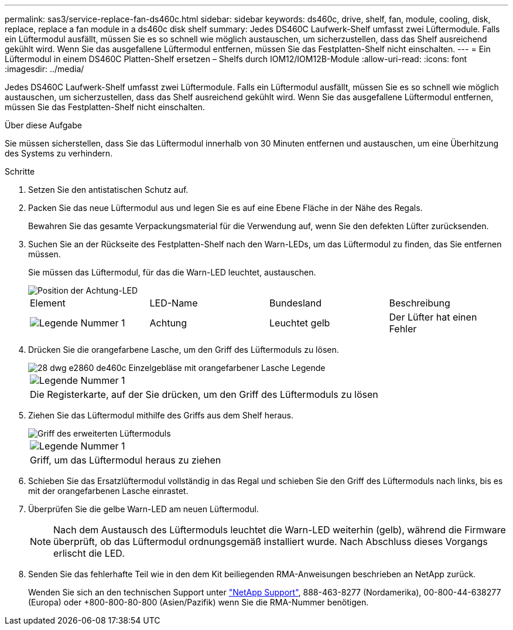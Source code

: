 ---
permalink: sas3/service-replace-fan-ds460c.html 
sidebar: sidebar 
keywords: ds460c, drive, shelf, fan, module, cooling, disk, replace, replace a fan module in a ds460c disk shelf 
summary: Jedes DS460C Laufwerk-Shelf umfasst zwei Lüftermodule. Falls ein Lüftermodul ausfällt, müssen Sie es so schnell wie möglich austauschen, um sicherzustellen, dass das Shelf ausreichend gekühlt wird. Wenn Sie das ausgefallene Lüftermodul entfernen, müssen Sie das Festplatten-Shelf nicht einschalten. 
---
= Ein Lüftermodul in einem DS460C Platten-Shelf ersetzen – Shelfs durch IOM12/IOM12B-Module
:allow-uri-read: 
:icons: font
:imagesdir: ../media/


[role="lead"]
Jedes DS460C Laufwerk-Shelf umfasst zwei Lüftermodule. Falls ein Lüftermodul ausfällt, müssen Sie es so schnell wie möglich austauschen, um sicherzustellen, dass das Shelf ausreichend gekühlt wird. Wenn Sie das ausgefallene Lüftermodul entfernen, müssen Sie das Festplatten-Shelf nicht einschalten.

.Über diese Aufgabe
Sie müssen sicherstellen, dass Sie das Lüftermodul innerhalb von 30 Minuten entfernen und austauschen, um eine Überhitzung des Systems zu verhindern.

.Schritte
. Setzen Sie den antistatischen Schutz auf.
. Packen Sie das neue Lüftermodul aus und legen Sie es auf eine Ebene Fläche in der Nähe des Regals.
+
Bewahren Sie das gesamte Verpackungsmaterial für die Verwendung auf, wenn Sie den defekten Lüfter zurücksenden.

. Suchen Sie an der Rückseite des Festplatten-Shelf nach den Warn-LEDs, um das Lüftermodul zu finden, das Sie entfernen müssen.
+
Sie müssen das Lüftermodul, für das die Warn-LED leuchtet, austauschen.

+
image::../media/28_dwg_e2860_de460c_single_fan_canister_with_led_callout.gif[Position der Achtung-LED]

+
|===


| Element | LED-Name | Bundesland | Beschreibung 


 a| 
image:../media/legend_icon_01.png["Legende Nummer 1"]
| Achtung  a| 
Leuchtet gelb
 a| 
Der Lüfter hat einen Fehler

|===
. Drücken Sie die orangefarbene Lasche, um den Griff des Lüftermoduls zu lösen.
+
image::../media/28_dwg_e2860_de460c_single_fan_canister_with_orange_tab_callout.gif[28 dwg e2860 de460c Einzelgebläse mit orangefarbener Lasche Legende]

+
|===


 a| 
image:../media/legend_icon_01.png["Legende Nummer 1"]
| Die Registerkarte, auf der Sie drücken, um den Griff des Lüftermoduls zu lösen 
|===
. Ziehen Sie das Lüftermodul mithilfe des Griffs aus dem Shelf heraus.
+
image::../media/28_dwg_e2860_de460c_fan_canister_handle_with_callout.gif[Griff des erweiterten Lüftermoduls]

+
|===


 a| 
image:../media/legend_icon_01.png["Legende Nummer 1"]
| Griff, um das Lüftermodul heraus zu ziehen 
|===
. Schieben Sie das Ersatzlüftermodul vollständig in das Regal und schieben Sie den Griff des Lüftermoduls nach links, bis es mit der orangefarbenen Lasche einrastet.
. Überprüfen Sie die gelbe Warn-LED am neuen Lüftermodul.
+

NOTE: Nach dem Austausch des Lüftermoduls leuchtet die Warn-LED weiterhin (gelb), während die Firmware überprüft, ob das Lüftermodul ordnungsgemäß installiert wurde. Nach Abschluss dieses Vorgangs erlischt die LED.

. Senden Sie das fehlerhafte Teil wie in den dem Kit beiliegenden RMA-Anweisungen beschrieben an NetApp zurück.
+
Wenden Sie sich an den technischen Support unter https://mysupport.netapp.com/site/global/dashboard["NetApp Support"], 888-463-8277 (Nordamerika), 00-800-44-638277 (Europa) oder +800-800-80-800 (Asien/Pazifik) wenn Sie die RMA-Nummer benötigen.


